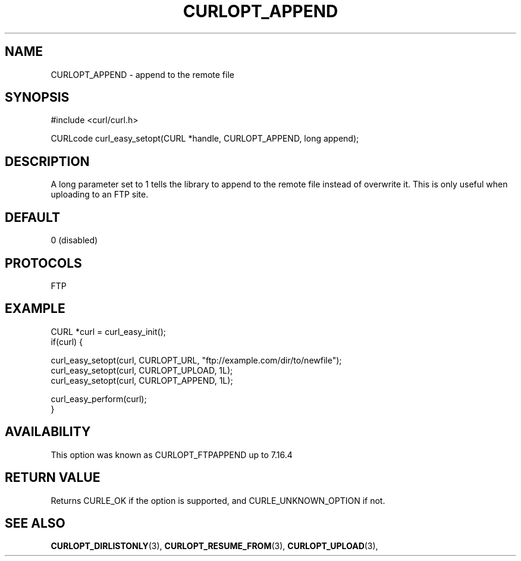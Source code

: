 .\" **************************************************************************
.\" *                                  _   _ ____  _
.\" *  Project                     ___| | | |  _ \| |
.\" *                             / __| | | | |_) | |
.\" *                            | (__| |_| |  _ <| |___
.\" *                             \___|\___/|_| \_\_____|
.\" *
.\" * Copyright (C) 1998 - 2021, Daniel Stenberg, <daniel@haxx.se>, et al.
.\" *
.\" * This software is licensed as described in the file COPYING, which
.\" * you should have received as part of this distribution. The terms
.\" * are also available at https://curl.se/docs/copyright.html.
.\" *
.\" * You may opt to use, copy, modify, merge, publish, distribute and/or sell
.\" * copies of the Software, and permit persons to whom the Software is
.\" * furnished to do so, under the terms of the COPYING file.
.\" *
.\" * This software is distributed on an "AS IS" basis, WITHOUT WARRANTY OF ANY
.\" * KIND, either express or implied.
.\" *
.\" **************************************************************************
.\"
.TH CURLOPT_APPEND 3 "November 26, 2021" "libcurl 7.83.0" "curl_easy_setopt options"

.SH NAME
CURLOPT_APPEND \- append to the remote file
.SH SYNOPSIS
.nf
#include <curl/curl.h>

CURLcode curl_easy_setopt(CURL *handle, CURLOPT_APPEND, long append);
.fi
.SH DESCRIPTION
A long parameter set to 1 tells the library to append to the remote file
instead of overwrite it. This is only useful when uploading to an FTP site.
.SH DEFAULT
0 (disabled)
.SH PROTOCOLS
FTP
.SH EXAMPLE
.nf
CURL *curl = curl_easy_init();
if(curl) {

  curl_easy_setopt(curl, CURLOPT_URL, "ftp://example.com/dir/to/newfile");
  curl_easy_setopt(curl, CURLOPT_UPLOAD, 1L);
  curl_easy_setopt(curl, CURLOPT_APPEND, 1L);

  curl_easy_perform(curl);
}
.fi
.SH AVAILABILITY
This option was known as CURLOPT_FTPAPPEND up to 7.16.4
.SH RETURN VALUE
Returns CURLE_OK if the option is supported, and CURLE_UNKNOWN_OPTION if not.
.SH "SEE ALSO"
.BR CURLOPT_DIRLISTONLY "(3), " CURLOPT_RESUME_FROM "(3), "
.BR CURLOPT_UPLOAD "(3), "

